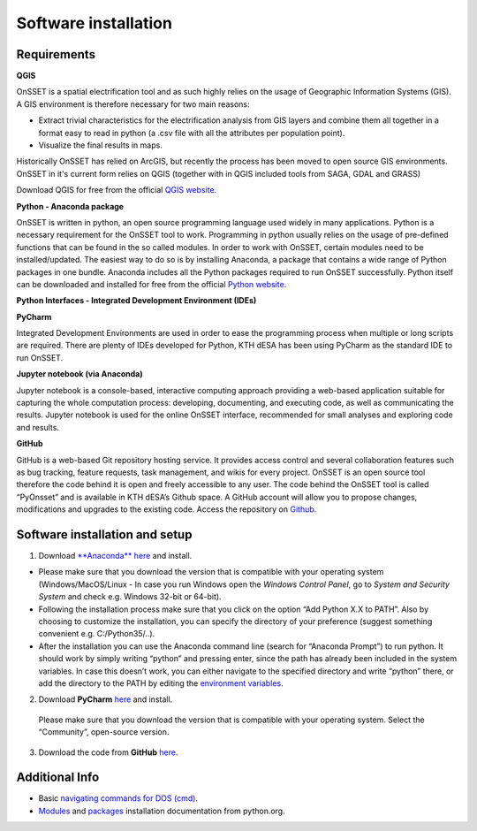 Software installation
=====================

Requirements
************

**QGIS**

OnSSET is a spatial electrification tool and as such highly relies on the usage of
Geographic Information Systems (GIS).
A GIS environment is therefore necessary for two main reasons:

* Extract trivial characteristics for the electrification analysis from GIS layers
  and combine them all together in a format easy to read in python
  (a .csv file with all the attributes per population point).
* Visualize the final results in maps.

Historically OnSSET has relied on ArcGIS, but recently the process has been moved
to open source GIS environments. OnSSET in it's current form relies on QGIS
(together with in QGIS included tools from SAGA, GDAL and GRASS)

Download QGIS for free from the official `QGIS website <http://www.qgis.org/en/site/>`_.

**Python - Anaconda package**

OnSSET is written in python, an open source programming language used widely in many applications.
Python is a necessary requirement for the OnSSET tool to work.
Programming in python usually relies on the usage of pre-defined functions
that can be found in the so called modules.
In order to work with OnSSET, certain modules need to be installed/updated.
The easiest way to do so is by installing Anaconda, a package that contains a wide range of
Python packages in one bundle.
Anaconda includes all the Python packages required to run OnSSET successfully.
Python itself can be downloaded and installed for free from the official
`Python website <https://www.python.org/downloads/>`_.


**Python Interfaces - Integrated Development Environment (IDEs)**

**PyCharm**

Integrated Development Environments are used in order to ease the programming process when multiple or long scripts are required. There are plenty of IDEs developed for Python, KTH dESA has been using PyCharm as the standard IDE to run OnSSET.

**Jupyter notebook (via Anaconda)**

Jupyter notebook is a console-based, interactive computing approach providing a web-based application suitable for capturing the whole computation process: developing, documenting, and executing code, as well as communicating the results. Jupyter notebook is used for the online OnSSET interface, recommended for small analyses and exploring code and results.

**GitHub**

GitHub is a web-based Git repository hosting service. It provides access control and several collaboration features such as bug tracking, feature requests, task management, and wikis for every project. OnSSET is an open source tool therefore the code behind it is open and freely accessible to any user. The code behind the OnSSET tool is called “PyOnsset” and is available in KTH dESA’s Github space. A GitHub account will allow you to propose changes, modifications and upgrades to the existing code. Access the repository on `Github <https://github.com/OnSSET>`_.

Software installation and setup
*******************************

1. Download `**Anaconda** here <https://www.continuum.io/downloads>`_ and install.

* Please make sure that you download the version that is compatible with your operating system
  (Windows/MacOS/Linux - In case you run Windows open the *Windows Control Panel*,
  go to *System and Security  System* and check e.g. Windows 32-bit or 64-bit).
* Following the installation process make sure that you click on the option “Add Python X.X to PATH”.
  Also by choosing to customize the installation, you can specify the directory of your
  preference (suggest something convenient e.g. C:/Python35/..).

* After the installation you can use the Anaconda command line (search for “Anaconda Prompt”)
  to run python. It should work by simply writing “python” and pressing enter,
  since the path has already been included in the system variables.
  In case this doesn’t work, you can either navigate to the specified directory and write “python” there,
  or add the directory to the PATH by editing the
  `environment variables <https://www.computerhope.com/issues/ch000549.htm>`_.

2. Download **PyCharm** `here <https://www.jetbrains.com/pycharm/>`_ and install.

  Please make sure that you download the version that is compatible with your operating system.
  Select the “Community”, open-source version.

3. Download the code from **GitHub** `here <https://github.com/onsset/OnSSET>`_.


Additional Info
***************

* Basic `navigating commands for DOS (cmd) <https://community.sophos.com/kb/en-us/13195>`_.
* `Modules <https://docs.python.org/3/installing/index.html>`_
  and `packages <https://packaging.python.org/tutorials/installing-packages/>`_
  installation documentation from python.org.
